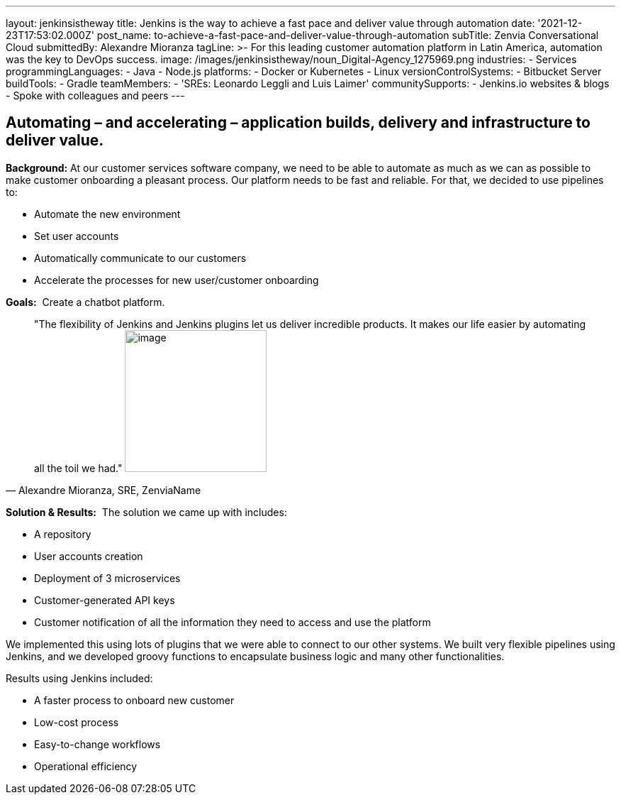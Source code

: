---
layout: jenkinsistheway
title: Jenkins is the way to achieve a fast pace and deliver value through automation
date: '2021-12-23T17:53:02.000Z'
post_name: to-achieve-a-fast-pace-and-deliver-value-through-automation
subTitle: Zenvia Conversational Cloud
submittedBy: Alexandre Mioranza
tagLine: >-
  For this leading customer automation platform in Latin America, automation was
  the key to DevOps success.
image: /images/jenkinsistheway/noun_Digital-Agency_1275969.png
industries:
  - Services
programmingLanguages:
  - Java
  - Node.js
platforms:
  - Docker or Kubernetes
  - Linux
versionControlSystems:
  - Bitbucket Server
buildTools:
  - Gradle
teamMembers:
  - 'SREs: Leonardo Leggli and Luis Laimer'
communitySupports:
  - Jenkins.io websites & blogs
  - Spoke with colleagues and peers
---





== Automating – and accelerating – application builds, delivery and infrastructure to deliver value.

*Background:* At our customer services software company, we need to be able to automate as much as we can as possible to make customer onboarding a pleasant process. Our platform needs to be fast and reliable. For that, we decided to use pipelines to: 

* Automate the new environment 
* Set user accounts 
* Automatically communicate to our customers
* Accelerate the processes for new user/customer onboarding 

*Goals:*  Create a chatbot platform.





[.testimonal]
[quote, "Alexandre Mioranza, SRE, ZenviaName"]
"The flexibility of Jenkins and Jenkins plugins let us deliver incredible products. It makes our life easier by automating all the toil we had."
image:/images/jenkinsistheway/alexandre.jpeg[image,width=200,height=200]


*Solution & Results:*  The solution we came up with includes:

* A repository 
* User accounts creation
* Deployment of 3 microservices
* Customer-generated API keys 
* Customer notification of all the information they need to access and use the platform

We implemented this using lots of plugins that we were able to connect to our other systems. We built very flexible pipelines using Jenkins, and we developed groovy functions to encapsulate business logic and many other functionalities.

Results using Jenkins included:

* A faster process to onboard new customer 
* Low-cost process
* Easy-to-change workflows
* Operational efficiency
